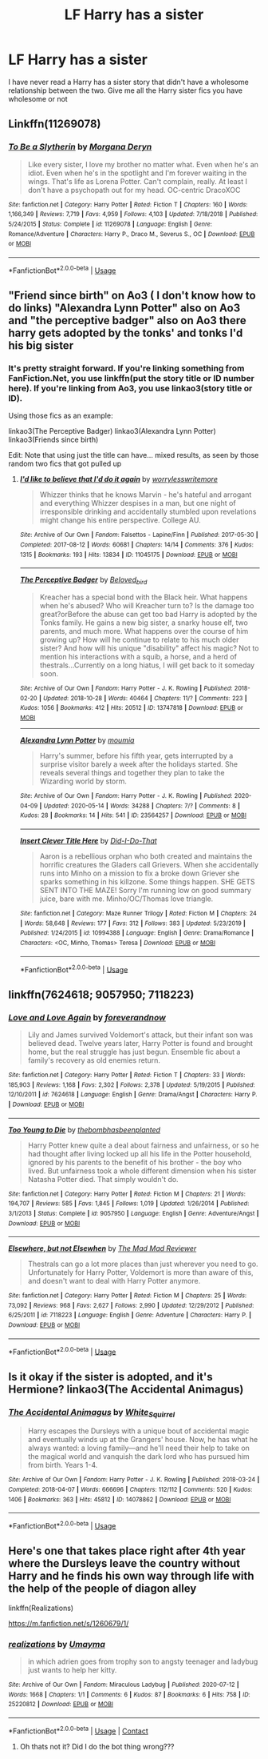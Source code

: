 #+TITLE: LF Harry has a sister

* LF Harry has a sister
:PROPERTIES:
:Author: jasoneill23
:Score: 3
:DateUnix: 1589533080.0
:DateShort: 2020-May-15
:FlairText: Request
:END:
I have never read a Harry has a sister story that didn't have a wholesome relationship between the two. Give me all the Harry sister fics you have wholesome or not


** Linkffn(11269078)
:PROPERTIES:
:Author: NinjaDust21
:Score: 3
:DateUnix: 1589563141.0
:DateShort: 2020-May-15
:END:

*** [[https://www.fanfiction.net/s/11269078/1/][*/To Be a Slytherin/*]] by [[https://www.fanfiction.net/u/2235861/Morgana-Deryn][/Morgana Deryn/]]

#+begin_quote
  Like every sister, I love my brother no matter what. Even when he's an idiot. Even when he's in the spotlight and I'm forever waiting in the wings. That's life as Lorena Potter. Can't complain, really. At least I don't have a psychopath out for my head. OC-centric DracoXOC
#+end_quote

^{/Site/:} ^{fanfiction.net} ^{*|*} ^{/Category/:} ^{Harry} ^{Potter} ^{*|*} ^{/Rated/:} ^{Fiction} ^{T} ^{*|*} ^{/Chapters/:} ^{160} ^{*|*} ^{/Words/:} ^{1,166,349} ^{*|*} ^{/Reviews/:} ^{7,719} ^{*|*} ^{/Favs/:} ^{4,959} ^{*|*} ^{/Follows/:} ^{4,103} ^{*|*} ^{/Updated/:} ^{7/18/2018} ^{*|*} ^{/Published/:} ^{5/24/2015} ^{*|*} ^{/Status/:} ^{Complete} ^{*|*} ^{/id/:} ^{11269078} ^{*|*} ^{/Language/:} ^{English} ^{*|*} ^{/Genre/:} ^{Romance/Adventure} ^{*|*} ^{/Characters/:} ^{Harry} ^{P.,} ^{Draco} ^{M.,} ^{Severus} ^{S.,} ^{OC} ^{*|*} ^{/Download/:} ^{[[http://www.ff2ebook.com/old/ffn-bot/index.php?id=11269078&source=ff&filetype=epub][EPUB]]} ^{or} ^{[[http://www.ff2ebook.com/old/ffn-bot/index.php?id=11269078&source=ff&filetype=mobi][MOBI]]}

--------------

*FanfictionBot*^{2.0.0-beta} | [[https://github.com/tusing/reddit-ffn-bot/wiki/Usage][Usage]]
:PROPERTIES:
:Author: FanfictionBot
:Score: 2
:DateUnix: 1589563183.0
:DateShort: 2020-May-15
:END:


** "Friend since birth" on Ao3 ( I don't know how to do links) "Alexandra Lynn Potter" also on Ao3 and "the perceptive badger" also on Ao3 there harry gets adopted by the tonks' and tonks I'd his big sister
:PROPERTIES:
:Author: NeLeMArIe_
:Score: 2
:DateUnix: 1589549914.0
:DateShort: 2020-May-15
:END:

*** It's pretty straight forward. If you're linking something from FanFiction.Net, you use linkffn(put the story title or ID number here). If you're linking from Ao3, you use linkao3(story title or ID).

Using those fics as an example:

linkao3(The Perceptive Badger) linkao3(Alexandra Lynn Potter) linkao3(Friends since birth)

Edit: Note that using just the title can have... mixed results, as seen by those random two fics that got pulled up
:PROPERTIES:
:Author: dancortens
:Score: 1
:DateUnix: 1589561581.0
:DateShort: 2020-May-15
:END:

**** [[https://archiveofourown.org/works/11045175][*/I'd like to believe that I'd do it again/*]] by [[https://www.archiveofourown.org/users/worrylesswritemore/pseuds/worrylesswritemore][/worrylesswritemore/]]

#+begin_quote
  Whizzer thinks that he knows Marvin - he's hateful and arrogant and everything Whizzer despises in a man, but one night of irresponsible drinking and accidentally stumbled upon revelations might change his entire perspective. College AU.
#+end_quote

^{/Site/:} ^{Archive} ^{of} ^{Our} ^{Own} ^{*|*} ^{/Fandom/:} ^{Falsettos} ^{-} ^{Lapine/Finn} ^{*|*} ^{/Published/:} ^{2017-05-30} ^{*|*} ^{/Completed/:} ^{2017-08-12} ^{*|*} ^{/Words/:} ^{60681} ^{*|*} ^{/Chapters/:} ^{14/14} ^{*|*} ^{/Comments/:} ^{376} ^{*|*} ^{/Kudos/:} ^{1315} ^{*|*} ^{/Bookmarks/:} ^{193} ^{*|*} ^{/Hits/:} ^{13834} ^{*|*} ^{/ID/:} ^{11045175} ^{*|*} ^{/Download/:} ^{[[https://archiveofourown.org/downloads/11045175/Id%20like%20to%20believe%20that.epub?updated_at=1502571130][EPUB]]} ^{or} ^{[[https://archiveofourown.org/downloads/11045175/Id%20like%20to%20believe%20that.mobi?updated_at=1502571130][MOBI]]}

--------------

[[https://archiveofourown.org/works/13747818][*/The Perceptive Badger/*]] by [[https://www.archiveofourown.org/users/Beloved_bird/pseuds/Beloved_bird][/Beloved_bird/]]

#+begin_quote
  Kreacher has a special bond with the Black heir. What happens when he's abused? Who will Kreacher turn to? Is the damage too great?orBefore the abuse can get too bad Harry is adopted by the Tonks family. He gains a new big sister, a snarky house elf, two parents, and much more. What happens over the course of him growing up? How will he continue to relate to his much older sister? And how will his unique "disability" affect his magic? Not to mention his interactions with a squib, a horse, and a herd of thestrals...Currently on a long hiatus, I will get back to it someday soon.
#+end_quote

^{/Site/:} ^{Archive} ^{of} ^{Our} ^{Own} ^{*|*} ^{/Fandom/:} ^{Harry} ^{Potter} ^{-} ^{J.} ^{K.} ^{Rowling} ^{*|*} ^{/Published/:} ^{2018-02-20} ^{*|*} ^{/Updated/:} ^{2018-10-28} ^{*|*} ^{/Words/:} ^{40464} ^{*|*} ^{/Chapters/:} ^{11/?} ^{*|*} ^{/Comments/:} ^{223} ^{*|*} ^{/Kudos/:} ^{1056} ^{*|*} ^{/Bookmarks/:} ^{412} ^{*|*} ^{/Hits/:} ^{20512} ^{*|*} ^{/ID/:} ^{13747818} ^{*|*} ^{/Download/:} ^{[[https://archiveofourown.org/downloads/13747818/The%20Perceptive%20Badger.epub?updated_at=1569349014][EPUB]]} ^{or} ^{[[https://archiveofourown.org/downloads/13747818/The%20Perceptive%20Badger.mobi?updated_at=1569349014][MOBI]]}

--------------

[[https://archiveofourown.org/works/23564257][*/Alexandra Lynn Potter/*]] by [[https://www.archiveofourown.org/users/moumia/pseuds/moumia][/moumia/]]

#+begin_quote
  Harry's summer, before his fifth year, gets interrupted by a surprise visitor barely a week after the holidays started. She reveals several things and together they plan to take the Wizarding world by storm.
#+end_quote

^{/Site/:} ^{Archive} ^{of} ^{Our} ^{Own} ^{*|*} ^{/Fandom/:} ^{Harry} ^{Potter} ^{-} ^{J.} ^{K.} ^{Rowling} ^{*|*} ^{/Published/:} ^{2020-04-09} ^{*|*} ^{/Updated/:} ^{2020-05-14} ^{*|*} ^{/Words/:} ^{34288} ^{*|*} ^{/Chapters/:} ^{7/?} ^{*|*} ^{/Comments/:} ^{8} ^{*|*} ^{/Kudos/:} ^{28} ^{*|*} ^{/Bookmarks/:} ^{14} ^{*|*} ^{/Hits/:} ^{541} ^{*|*} ^{/ID/:} ^{23564257} ^{*|*} ^{/Download/:} ^{[[https://archiveofourown.org/downloads/23564257/Alexandra%20Lynn%20Potter.epub?updated_at=1589468658][EPUB]]} ^{or} ^{[[https://archiveofourown.org/downloads/23564257/Alexandra%20Lynn%20Potter.mobi?updated_at=1589468658][MOBI]]}

--------------

[[https://www.fanfiction.net/s/10994388/1/][*/Insert Clever Title Here/*]] by [[https://www.fanfiction.net/u/5924820/Did-I-Do-That][/Did-I-Do-That/]]

#+begin_quote
  Aaron is a rebellious orphan who both created and maintains the horrific creatures the Gladers call Grievers. When she accidentally runs into Minho on a mission to fix a broke down Griever she sparks something in his killzone. Some things happen. SHE GETS SENT INTO THE MAZE! Sorry I'm running low on good summary juice, bare with me. Minho/OC/Thomas love triangle.
#+end_quote

^{/Site/:} ^{fanfiction.net} ^{*|*} ^{/Category/:} ^{Maze} ^{Runner} ^{Trilogy} ^{*|*} ^{/Rated/:} ^{Fiction} ^{M} ^{*|*} ^{/Chapters/:} ^{24} ^{*|*} ^{/Words/:} ^{58,648} ^{*|*} ^{/Reviews/:} ^{177} ^{*|*} ^{/Favs/:} ^{312} ^{*|*} ^{/Follows/:} ^{383} ^{*|*} ^{/Updated/:} ^{5/23/2019} ^{*|*} ^{/Published/:} ^{1/24/2015} ^{*|*} ^{/id/:} ^{10994388} ^{*|*} ^{/Language/:} ^{English} ^{*|*} ^{/Genre/:} ^{Drama/Romance} ^{*|*} ^{/Characters/:} ^{<OC,} ^{Minho,} ^{Thomas>} ^{Teresa} ^{*|*} ^{/Download/:} ^{[[http://www.ff2ebook.com/old/ffn-bot/index.php?id=10994388&source=ff&filetype=epub][EPUB]]} ^{or} ^{[[http://www.ff2ebook.com/old/ffn-bot/index.php?id=10994388&source=ff&filetype=mobi][MOBI]]}

--------------

*FanfictionBot*^{2.0.0-beta} | [[https://github.com/tusing/reddit-ffn-bot/wiki/Usage][Usage]]
:PROPERTIES:
:Author: FanfictionBot
:Score: 1
:DateUnix: 1589561630.0
:DateShort: 2020-May-15
:END:


** linkffn(7624618; 9057950; 7118223)
:PROPERTIES:
:Author: aMiserable_creature
:Score: 1
:DateUnix: 1589575075.0
:DateShort: 2020-May-16
:END:

*** [[https://www.fanfiction.net/s/7624618/1/][*/Love and Love Again/*]] by [[https://www.fanfiction.net/u/2126353/foreverandnow][/foreverandnow/]]

#+begin_quote
  Lily and James survived Voldemort's attack, but their infant son was believed dead. Twelve years later, Harry Potter is found and brought home, but the real struggle has just begun. Ensemble fic about a family's recovery as old enemies return.
#+end_quote

^{/Site/:} ^{fanfiction.net} ^{*|*} ^{/Category/:} ^{Harry} ^{Potter} ^{*|*} ^{/Rated/:} ^{Fiction} ^{T} ^{*|*} ^{/Chapters/:} ^{33} ^{*|*} ^{/Words/:} ^{185,903} ^{*|*} ^{/Reviews/:} ^{1,168} ^{*|*} ^{/Favs/:} ^{2,302} ^{*|*} ^{/Follows/:} ^{2,378} ^{*|*} ^{/Updated/:} ^{5/19/2015} ^{*|*} ^{/Published/:} ^{12/10/2011} ^{*|*} ^{/id/:} ^{7624618} ^{*|*} ^{/Language/:} ^{English} ^{*|*} ^{/Genre/:} ^{Drama/Angst} ^{*|*} ^{/Characters/:} ^{Harry} ^{P.} ^{*|*} ^{/Download/:} ^{[[http://www.ff2ebook.com/old/ffn-bot/index.php?id=7624618&source=ff&filetype=epub][EPUB]]} ^{or} ^{[[http://www.ff2ebook.com/old/ffn-bot/index.php?id=7624618&source=ff&filetype=mobi][MOBI]]}

--------------

[[https://www.fanfiction.net/s/9057950/1/][*/Too Young to Die/*]] by [[https://www.fanfiction.net/u/4573056/thebombhasbeenplanted][/thebombhasbeenplanted/]]

#+begin_quote
  Harry Potter knew quite a deal about fairness and unfairness, or so he had thought after living locked up all his life in the Potter household, ignored by his parents to the benefit of his brother - the boy who lived. But unfairness took a whole different dimension when his sister Natasha Potter died. That simply wouldn't do.
#+end_quote

^{/Site/:} ^{fanfiction.net} ^{*|*} ^{/Category/:} ^{Harry} ^{Potter} ^{*|*} ^{/Rated/:} ^{Fiction} ^{M} ^{*|*} ^{/Chapters/:} ^{21} ^{*|*} ^{/Words/:} ^{194,707} ^{*|*} ^{/Reviews/:} ^{585} ^{*|*} ^{/Favs/:} ^{1,845} ^{*|*} ^{/Follows/:} ^{1,019} ^{*|*} ^{/Updated/:} ^{1/26/2014} ^{*|*} ^{/Published/:} ^{3/1/2013} ^{*|*} ^{/Status/:} ^{Complete} ^{*|*} ^{/id/:} ^{9057950} ^{*|*} ^{/Language/:} ^{English} ^{*|*} ^{/Genre/:} ^{Adventure/Angst} ^{*|*} ^{/Download/:} ^{[[http://www.ff2ebook.com/old/ffn-bot/index.php?id=9057950&source=ff&filetype=epub][EPUB]]} ^{or} ^{[[http://www.ff2ebook.com/old/ffn-bot/index.php?id=9057950&source=ff&filetype=mobi][MOBI]]}

--------------

[[https://www.fanfiction.net/s/7118223/1/][*/Elsewhere, but not Elsewhen/*]] by [[https://www.fanfiction.net/u/699762/The-Mad-Mad-Reviewer][/The Mad Mad Reviewer/]]

#+begin_quote
  Thestrals can go a lot more places than just wherever you need to go. Unfortunately for Harry Potter, Voldemort is more than aware of this, and doesn't want to deal with Harry Potter anymore.
#+end_quote

^{/Site/:} ^{fanfiction.net} ^{*|*} ^{/Category/:} ^{Harry} ^{Potter} ^{*|*} ^{/Rated/:} ^{Fiction} ^{M} ^{*|*} ^{/Chapters/:} ^{25} ^{*|*} ^{/Words/:} ^{73,092} ^{*|*} ^{/Reviews/:} ^{968} ^{*|*} ^{/Favs/:} ^{2,627} ^{*|*} ^{/Follows/:} ^{2,990} ^{*|*} ^{/Updated/:} ^{12/29/2012} ^{*|*} ^{/Published/:} ^{6/25/2011} ^{*|*} ^{/id/:} ^{7118223} ^{*|*} ^{/Language/:} ^{English} ^{*|*} ^{/Genre/:} ^{Adventure} ^{*|*} ^{/Characters/:} ^{Harry} ^{P.} ^{*|*} ^{/Download/:} ^{[[http://www.ff2ebook.com/old/ffn-bot/index.php?id=7118223&source=ff&filetype=epub][EPUB]]} ^{or} ^{[[http://www.ff2ebook.com/old/ffn-bot/index.php?id=7118223&source=ff&filetype=mobi][MOBI]]}

--------------

*FanfictionBot*^{2.0.0-beta} | [[https://github.com/tusing/reddit-ffn-bot/wiki/Usage][Usage]]
:PROPERTIES:
:Author: FanfictionBot
:Score: 1
:DateUnix: 1589575089.0
:DateShort: 2020-May-16
:END:


** Is it okay if the sister is adopted, and it's Hermione? linkao3(The Accidental Animagus)
:PROPERTIES:
:Author: sailingg
:Score: 1
:DateUnix: 1589594430.0
:DateShort: 2020-May-16
:END:

*** [[https://archiveofourown.org/works/14078862][*/The Accidental Animagus/*]] by [[https://www.archiveofourown.org/users/White_Squirrel/pseuds/White_Squirrel][/White_Squirrel/]]

#+begin_quote
  Harry escapes the Dursleys with a unique bout of accidental magic and eventually winds up at the Grangers' house. Now, he has what he always wanted: a loving family---and he'll need their help to take on the magical world and vanquish the dark lord who has pursued him from birth. Years 1-4.
#+end_quote

^{/Site/:} ^{Archive} ^{of} ^{Our} ^{Own} ^{*|*} ^{/Fandom/:} ^{Harry} ^{Potter} ^{-} ^{J.} ^{K.} ^{Rowling} ^{*|*} ^{/Published/:} ^{2018-03-24} ^{*|*} ^{/Completed/:} ^{2018-04-07} ^{*|*} ^{/Words/:} ^{666696} ^{*|*} ^{/Chapters/:} ^{112/112} ^{*|*} ^{/Comments/:} ^{520} ^{*|*} ^{/Kudos/:} ^{1406} ^{*|*} ^{/Bookmarks/:} ^{363} ^{*|*} ^{/Hits/:} ^{45812} ^{*|*} ^{/ID/:} ^{14078862} ^{*|*} ^{/Download/:} ^{[[https://archiveofourown.org/downloads/14078862/The%20Accidental%20Animagus.epub?updated_at=1587092261][EPUB]]} ^{or} ^{[[https://archiveofourown.org/downloads/14078862/The%20Accidental%20Animagus.mobi?updated_at=1587092261][MOBI]]}

--------------

*FanfictionBot*^{2.0.0-beta} | [[https://github.com/tusing/reddit-ffn-bot/wiki/Usage][Usage]]
:PROPERTIES:
:Author: FanfictionBot
:Score: 1
:DateUnix: 1589594443.0
:DateShort: 2020-May-16
:END:


** Here's one that takes place right after 4th year where the Dursleys leave the country without Harry and he finds his own way through life with the help of the people of diagon alley

linkffn(Realizations)

[[https://m.fanfiction.net/s/1260679/1/]]
:PROPERTIES:
:Author: Ghostthefox1997
:Score: 1
:DateUnix: 1599362371.0
:DateShort: 2020-Sep-06
:END:

*** [[https://archiveofourown.org/works/25220812][*/realizations/*]] by [[https://www.archiveofourown.org/users/Umayma/pseuds/Umayma][/Umayma/]]

#+begin_quote
  in which adrien goes from trophy son to angsty teenager and ladybug just wants to help her kitty.
#+end_quote

^{/Site/:} ^{Archive} ^{of} ^{Our} ^{Own} ^{*|*} ^{/Fandom/:} ^{Miraculous} ^{Ladybug} ^{*|*} ^{/Published/:} ^{2020-07-12} ^{*|*} ^{/Words/:} ^{1668} ^{*|*} ^{/Chapters/:} ^{1/1} ^{*|*} ^{/Comments/:} ^{6} ^{*|*} ^{/Kudos/:} ^{87} ^{*|*} ^{/Bookmarks/:} ^{6} ^{*|*} ^{/Hits/:} ^{758} ^{*|*} ^{/ID/:} ^{25220812} ^{*|*} ^{/Download/:} ^{[[https://archiveofourown.org/downloads/25220812/realizations.epub?updated_at=1594862923][EPUB]]} ^{or} ^{[[https://archiveofourown.org/downloads/25220812/realizations.mobi?updated_at=1594862923][MOBI]]}

--------------

*FanfictionBot*^{2.0.0-beta} | [[https://github.com/FanfictionBot/reddit-ffn-bot/wiki/Usage][Usage]] | [[https://www.reddit.com/message/compose?to=tusing][Contact]]
:PROPERTIES:
:Author: FanfictionBot
:Score: 1
:DateUnix: 1599362393.0
:DateShort: 2020-Sep-06
:END:

**** Oh thats not it? Did I do the bot thing wrong???
:PROPERTIES:
:Author: Ghostthefox1997
:Score: 1
:DateUnix: 1599869020.0
:DateShort: 2020-Sep-12
:END:
